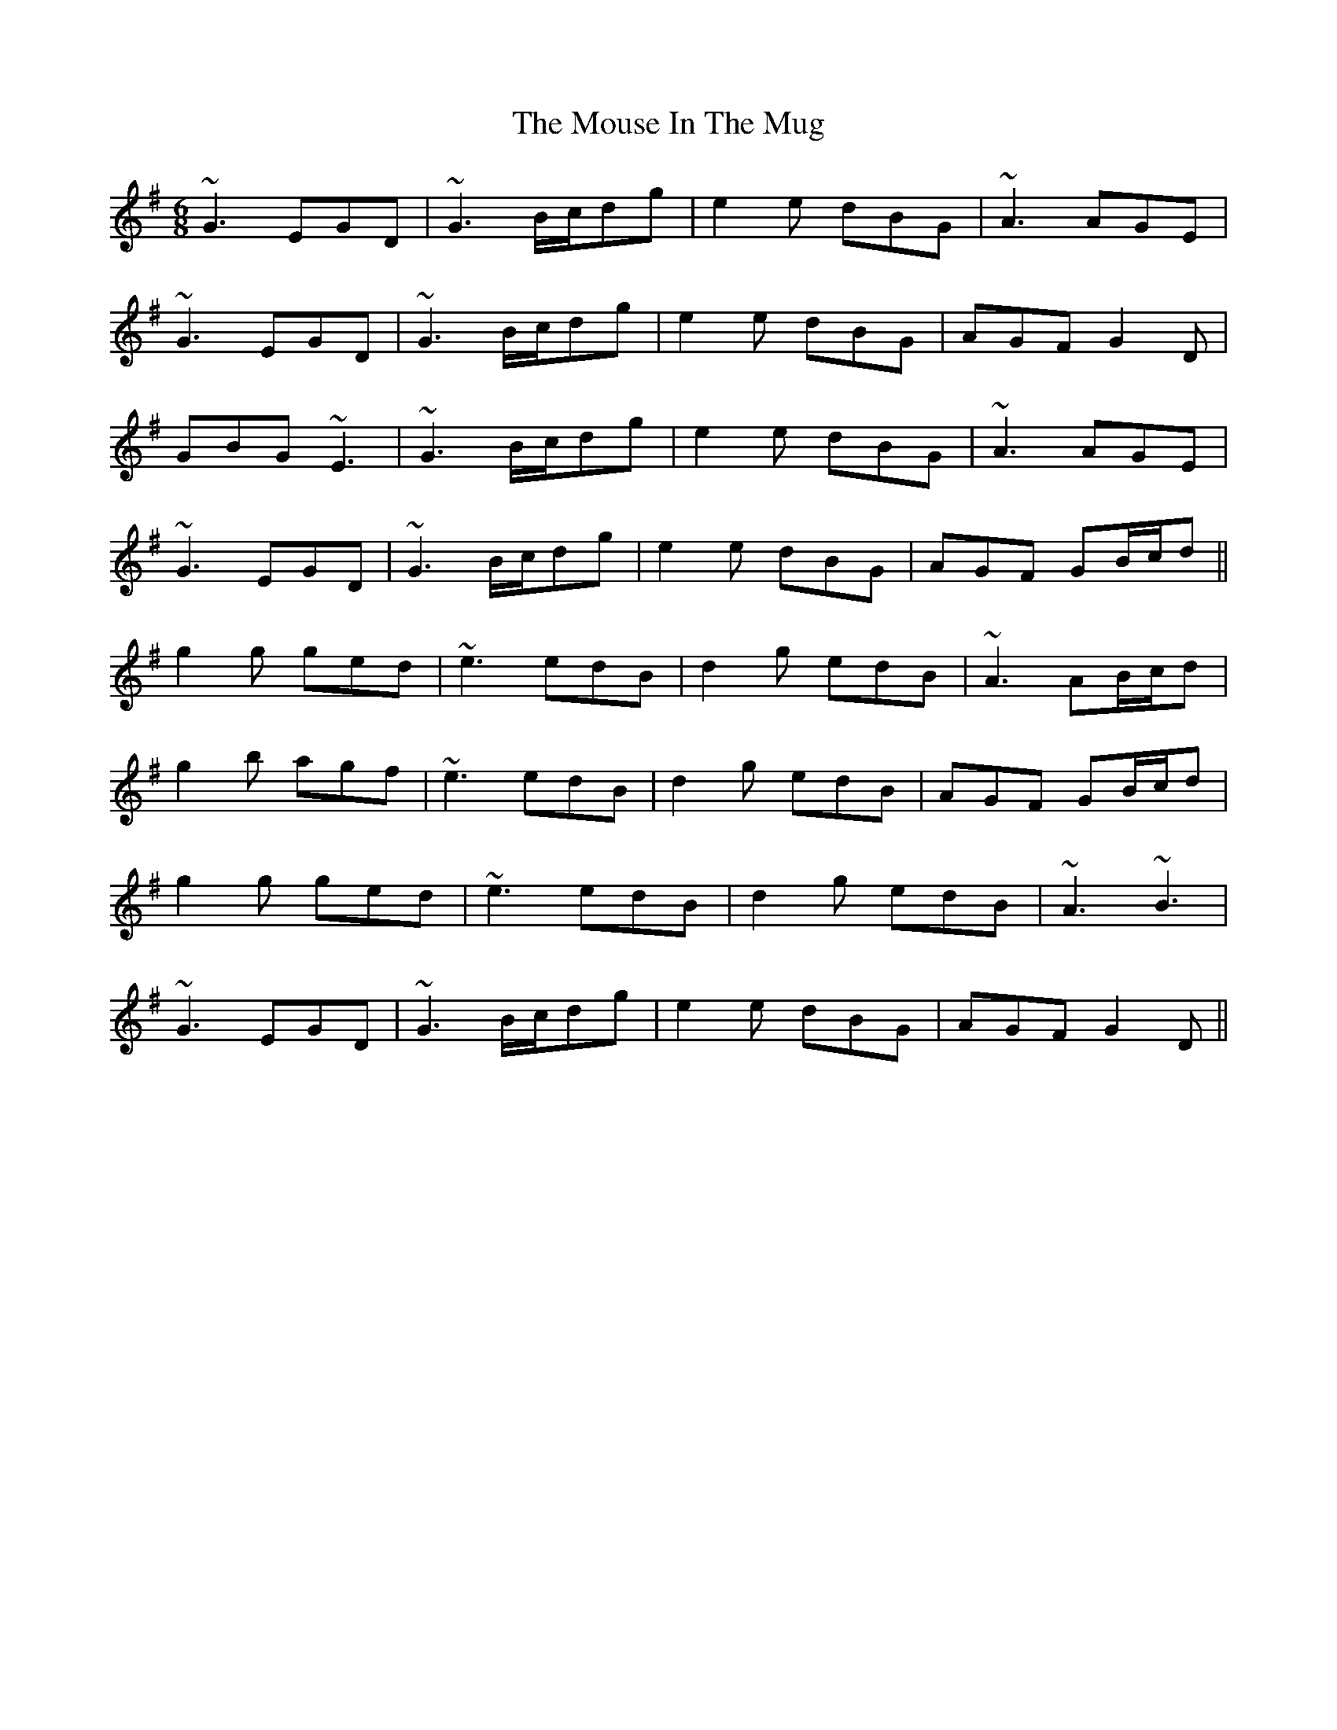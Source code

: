 X: 27972
T: Mouse In The Mug, The
R: jig
M: 6/8
K: Gmajor
~G3 EGD|~G3 B/c/dg|e2e dBG|~A3 AGE|
~G3 EGD|~G3 B/c/dg|e2e dBG|AGF G2D|
GBG ~E3|~G3 B/c/dg|e2e dBG|~A3 AGE|
~G3 EGD|~G3 B/c/dg|e2e dBG|AGF GB/c/d||
g2g ged|~e3 edB|d2g edB|~A3 AB/c/d|
g2b agf|~e3 edB|d2g edB|AGF GB/c/d|
g2g ged|~e3 edB|d2g edB|~A3 ~B3|
~G3 EGD|~G3 B/c/dg|e2e dBG|AGF G2D||

